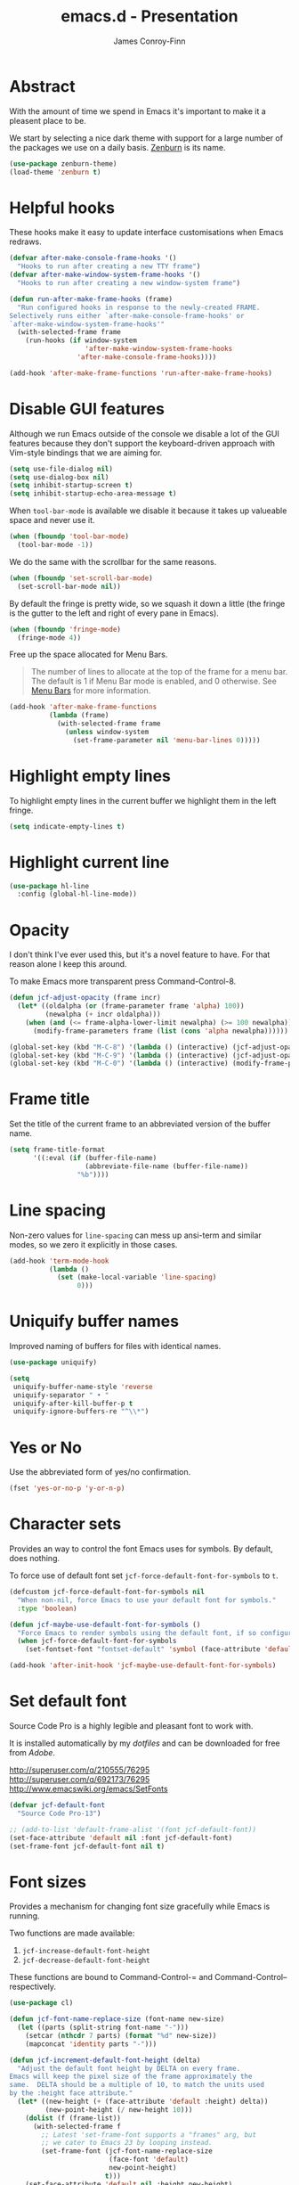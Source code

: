 #+TITLE: emacs.d - Presentation
#+AUTHOR: James Conroy-Finn
#+EMAIL: james@logi.cl
#+STARTUP: content
#+OPTIONS: toc:2 num:nil ^:nil
#+LINK: fullframe https://github.com/tomterl/fullframe
#+LINK: zenburn https://github.com/bbatsov/zenburn-emacs

* Abstract

With the amount of time we spend in Emacs it's important to make it a pleasent
place to be.

We start by selecting a nice dark theme with support for a large number of the
packages we use on a daily basis. [[zenburn][Zenburn]] is its name.

#+begin_src emacs-lisp
  (use-package zenburn-theme)
  (load-theme 'zenburn t)
#+end_src

* Helpful hooks

These hooks make it easy to update interface customisations when
Emacs redraws.

#+BEGIN_SRC emacs-lisp
  (defvar after-make-console-frame-hooks '()
    "Hooks to run after creating a new TTY frame")
  (defvar after-make-window-system-frame-hooks '()
    "Hooks to run after creating a new window-system frame")

  (defun run-after-make-frame-hooks (frame)
    "Run configured hooks in response to the newly-created FRAME.
  Selectively runs either `after-make-console-frame-hooks' or
  `after-make-window-system-frame-hooks'"
    (with-selected-frame frame
      (run-hooks (if window-system
                     'after-make-window-system-frame-hooks
                   'after-make-console-frame-hooks))))

  (add-hook 'after-make-frame-functions 'run-after-make-frame-hooks)
#+END_SRC

* Disable GUI features

Although we run Emacs outside of the console we disable a lot of the GUI
features because they don't support the keyboard-driven approach with Vim-style
bindings that we are aiming for.

#+begin_src emacs-lisp
  (setq use-file-dialog nil)
  (setq use-dialog-box nil)
  (setq inhibit-startup-screen t)
  (setq inhibit-startup-echo-area-message t)
#+end_src

When ~tool-bar-mode~ is available we disable it because it takes up valueable
space and never use it.

#+begin_src emacs-lisp
  (when (fboundp 'tool-bar-mode)
    (tool-bar-mode -1))
#+end_src

We do the same with the scrollbar for the same reasons.

#+begin_src emacs-lisp
  (when (fboundp 'set-scroll-bar-mode)
    (set-scroll-bar-mode nil))
#+end_src

By default the fringe is pretty wide, so we squash it down a little (the fringe
is the gutter to the left and right of every pane in Emacs).

#+begin_src emacs-lisp
  (when (fboundp 'fringe-mode)
    (fringe-mode 4))
#+end_src

Free up the space allocated for Menu Bars.

#+begin_quote
The number of lines to allocate at the top of the frame for a menu bar. The
default is 1 if Menu Bar mode is enabled, and 0 otherwise. See [[http://www.gnu.org/software/emacs/manual/html_node/emacs/Menu-Bars.html#Menu-Bars][Menu Bars]] for
more information.
#+end_quote

#+begin_src emacs-lisp
  (add-hook 'after-make-frame-functions
            (lambda (frame)
              (with-selected-frame frame
                (unless window-system
                  (set-frame-parameter nil 'menu-bar-lines 0)))))
#+END_SRC

* Highlight empty lines

To highlight empty lines in the current buffer we highlight them in the left
fringe.

#+begin_src emacs-lisp
  (setq indicate-empty-lines t)
#+end_src

* Highlight current line

#+begin_src emacs-lisp
  (use-package hl-line
    :config (global-hl-line-mode))
#+end_src

* Opacity

I don't think I've ever used this, but it's a novel feature to have. For that
reason alone I keep this around.

To make Emacs more transparent press Command-Control-8.

#+begin_src emacs-lisp
  (defun jcf-adjust-opacity (frame incr)
    (let* ((oldalpha (or (frame-parameter frame 'alpha) 100))
           (newalpha (+ incr oldalpha)))
      (when (and (<= frame-alpha-lower-limit newalpha) (>= 100 newalpha))
        (modify-frame-parameters frame (list (cons 'alpha newalpha))))))

  (global-set-key (kbd "M-C-8") '(lambda () (interactive) (jcf-adjust-opacity nil -5)))
  (global-set-key (kbd "M-C-9") '(lambda () (interactive) (jcf-adjust-opacity nil 5)))
  (global-set-key (kbd "M-C-0") '(lambda () (interactive) (modify-frame-parameters nil `((alpha . 100)))))
#+end_src

* Frame title

Set the title of the current frame to an abbreviated version of the buffer name.

#+begin_src emacs-lisp
  (setq frame-title-format
        '((:eval (if (buffer-file-name)
                     (abbreviate-file-name (buffer-file-name))
                   "%b"))))
#+end_src

* Line spacing

Non-zero values for ~line-spacing~ can mess up ansi-term and similar modes, so
we zero it explicitly in those cases.

#+begin_src emacs-lisp
  (add-hook 'term-mode-hook
            (lambda ()
              (set (make-local-variable 'line-spacing)
                   0)))
#+end_src

* Uniquify buffer names

Improved naming of buffers for files with identical names.

#+begin_src emacs-lisp
  (use-package uniquify)

  (setq
   uniquify-buffer-name-style 'reverse
   uniquify-separator " • "
   uniquify-after-kill-buffer-p t
   uniquify-ignore-buffers-re "^\\*")
#+end_src

* Yes or No

Use the abbreviated form of yes/no confirmation.

#+begin_src emacs-lisp
  (fset 'yes-or-no-p 'y-or-n-p)
#+end_src

* Character sets

Provides an way to control the font Emacs uses for symbols. By default, does
nothing.

To force use of default font set ~jcf-force-default-font-for-symbols~ to ~t~.

#+begin_src emacs-lisp
  (defcustom jcf-force-default-font-for-symbols nil
    "When non-nil, force Emacs to use your default font for symbols."
    :type 'boolean)

  (defun jcf-maybe-use-default-font-for-symbols ()
    "Force Emacs to render symbols using the default font, if so configured."
    (when jcf-force-default-font-for-symbols
      (set-fontset-font "fontset-default" 'symbol (face-attribute 'default :family))))

  (add-hook 'after-init-hook 'jcf-maybe-use-default-font-for-symbols)
#+end_src

* Set default font

Source Code Pro is a highly legible and pleasant font to work with.

It is installed automatically by my [[dotfiles]] and can be downloaded for free from
[[source-code-pro][Adobe]].

http://superuser.com/q/210555/76295
http://superuser.com/q/692173/76295
http://www.emacswiki.org/emacs/SetFonts

#+begin_src emacs-lisp
  (defvar jcf-default-font
    "Source Code Pro-13")

  ;; (add-to-list 'default-frame-alist '(font jcf-default-font))
  (set-face-attribute 'default nil :font jcf-default-font)
  (set-frame-font jcf-default-font nil t)
#+end_src

* Font sizes

Provides a mechanism for changing font size gracefully while Emacs is running.

Two functions are made available:

1. ~jcf-increase-default-font-height~
2. ~jcf-decrease-default-font-height~

These functions are bound to Command-Control-= and Command-Control--
respectively.

#+begin_src emacs-lisp
  (use-package cl)

  (defun jcf-font-name-replace-size (font-name new-size)
    (let ((parts (split-string font-name "-")))
      (setcar (nthcdr 7 parts) (format "%d" new-size))
      (mapconcat 'identity parts "-")))

  (defun jcf-increment-default-font-height (delta)
    "Adjust the default font height by DELTA on every frame.
  Emacs will keep the pixel size of the frame approximately the
  same.  DELTA should be a multiple of 10, to match the units used
  by the :height face attribute."
    (let* ((new-height (+ (face-attribute 'default :height) delta))
           (new-point-height (/ new-height 10)))
      (dolist (f (frame-list))
        (with-selected-frame f
          ;; Latest 'set-frame-font supports a "frames" arg, but
          ;; we cater to Emacs 23 by looping instead.
          (set-frame-font (jcf-font-name-replace-size
                           (face-font 'default)
                           new-point-height)
                          t)))
      (set-face-attribute 'default nil :height new-height)
      (message "default font size is now %d" new-point-height)))

  (defun jcf-increase-default-font-height ()
    (interactive)
    (jcf-increment-default-font-height 10))

  (defun jcf-decrease-default-font-height ()
    (interactive)
    (jcf-increment-default-font-height -10))

  (global-set-key (kbd "C-M-=") 'jcf-increase-default-font-height)
  (global-set-key (kbd "C-M--") 'jcf-decrease-default-font-height)
#+END_SRC

* Fullframe

[[fullframe]] makes it easy to take over the whole frame when you run a command,
like ~magit-status~ for example.

#+begin_src emacs-lisp
  (use-package fullframe)
#+end_src

It's important to setup our fullframe functions before they are used to ensure
we're calling the modified version that actual goes fullframe.

** ibuffer.

#+begin_src emacs-lisp
  (after-load 'ibuffer
   (fullframe ibuffer ibuffer-quit))
#+end_src

** Magit

#+begin_src emacs-lisp
  (after-load 'magit
    (fullframe magit-status magit-mode-quit-window))
#+end_src

* Safe themes

Mark themes as safe to avoid Emacs from asking whether to load them or not.

The two safe themes below are part of [[file:init-packages.org][~smart-mode-line~]].

#+begin_src emacs-lisp
  (custom-set-variables
   '(custom-safe-themes
     (quote
      ("c5a044ba03d43a725bd79700087dea813abcb6beb6be08c7eb3303ed90782482"
       "6a37be365d1d95fad2f4d185e51928c789ef7a4ccf17e7ca13ad63a8bf5b922f"
       default))))
#+end_src
